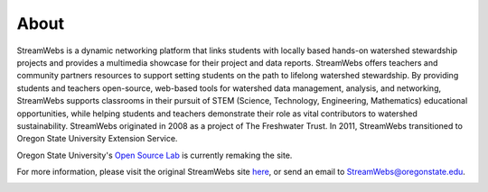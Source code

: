 .. _about:

=====
About
=====

StreamWebs is a dynamic networking platform that links students with locally based hands-on  watershed stewardship projects and provides a multimedia showcase for their project and data reports. StreamWebs offers teachers and community partners resources to support setting students on the path to lifelong watershed stewardship. By providing students and teachers open-source, web-based tools for watershed data management, analysis, and networking, StreamWebs supports classrooms in their pursuit of STEM (Science, Technology, Engineering, Mathematics) educational opportunities, while helping students and teachers demonstrate their role as vital contributors to watershed sustainability. StreamWebs originated in 2008 as a project of The Freshwater Trust.  In 2011, StreamWebs transitioned to Oregon State University Extension Service.

Oregon State University's `Open Source Lab`_ is currently remaking the site. 

For more information, please visit the original StreamWebs site `here`_, or send an email to StreamWebs@oregonstate.edu.

.. _Open Source Lab: http://osuosl.org/contact

.. _here: http://www.streamwebs.org/

.. image:: _static/sponsors.png




